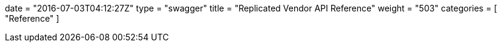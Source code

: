 +++
date = "2016-07-03T04:12:27Z"
type = "swagger"
title = "Replicated Vendor API Reference"
weight = "503"
categories = [ "Reference" ]
+++
